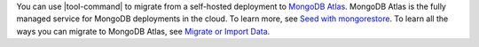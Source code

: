 You can use |tool-command| to migrate from a self-hosted deployment
to `MongoDB Atlas <https://www.mongodb.com/docs/atlas>`__. MongoDB
Atlas is the fully managed service for MongoDB deployments in the
cloud. To learn more, see `Seed with mongorestore 
<https://www.mongodb.com/docs/atlas/import/mongorestore/>`__.
To learn all the ways you can migrate to MongoDB Atlas, see
`Migrate or Import Data <https://www.mongodb.com/docs/atlas/import/>`__.